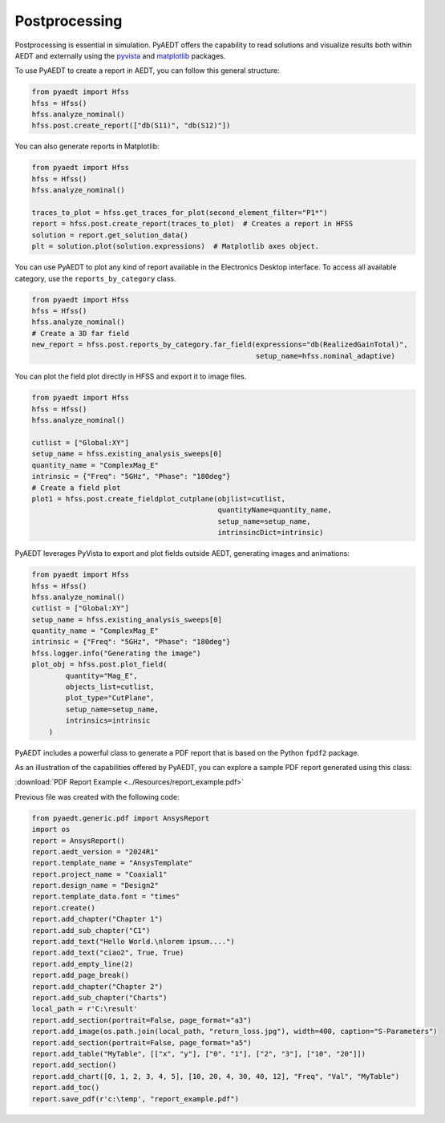 Postprocessing
==============

Postprocessing is essential in simulation. PyAEDT offers the capability to read solutions and visualize results
both within AEDT and externally using the `pyvista <https://www.pyvista.org/>`_
and `matplotlib <https://matplotlib.org/>`_ packages.

To use PyAEDT to create a report in AEDT, you can follow this general structure:

.. code:: python

    from pyaedt import Hfss
    hfss = Hfss()
    hfss.analyze_nominal()
    hfss.post.create_report(["db(S11)", "db(S12)"])


.. image:: ../Resources/sparams.jpg
  :width: 800
  :alt: AEDT report


You can also generate reports in Matplotlib:

.. code:: python

    from pyaedt import Hfss
    hfss = Hfss()
    hfss.analyze_nominal()

    traces_to_plot = hfss.get_traces_for_plot(second_element_filter="P1*")
    report = hfss.post.create_report(traces_to_plot)  # Creates a report in HFSS
    solution = report.get_solution_data()
    plt = solution.plot(solution.expressions)  # Matplotlib axes object.


.. image:: ../Resources/sparams_w_matplotlib.jpg
  :width: 800
  :alt: S-Parameters report created with Matplotlib


You can use PyAEDT to plot any kind of report available in the Electronics Desktop interface.
To access all available category, use the ``reports_by_category`` class.

.. code:: python

    from pyaedt import Hfss
    hfss = Hfss()
    hfss.analyze_nominal()
    # Create a 3D far field
    new_report = hfss.post.reports_by_category.far_field(expressions="db(RealizedGainTotal)",
                                                         setup_name=hfss.nominal_adaptive)


You can plot the field plot directly in HFSS and export it to image files.

.. code:: python

    from pyaedt import Hfss
    hfss = Hfss()
    hfss.analyze_nominal()

    cutlist = ["Global:XY"]
    setup_name = hfss.existing_analysis_sweeps[0]
    quantity_name = "ComplexMag_E"
    intrinsic = {"Freq": "5GHz", "Phase": "180deg"}
    # Create a field plot
    plot1 = hfss.post.create_fieldplot_cutplane(objlist=cutlist,
                                                quantityName=quantity_name,
                                                setup_name=setup_name,
                                                intrinsincDict=intrinsic)


.. image:: ../Resources/field_plot.png
  :width: 800
  :alt: Postprocessing features


PyAEDT leverages PyVista to export and plot fields outside AEDT, generating images and animations:

.. code:: python

    from pyaedt import Hfss
    hfss = Hfss()
    hfss.analyze_nominal()
    cutlist = ["Global:XY"]
    setup_name = hfss.existing_analysis_sweeps[0]
    quantity_name = "ComplexMag_E"
    intrinsic = {"Freq": "5GHz", "Phase": "180deg"}
    hfss.logger.info("Generating the image")
    plot_obj = hfss.post.plot_field(
            quantity="Mag_E",
            objects_list=cutlist,
            plot_type="CutPlane",
            setup_name=setup_name,
            intrinsics=intrinsic
        )


.. image:: ../Resources/pyvista_plot.jpg
  :width: 800
  :alt: Postprocessing features


PyAEDT includes a powerful class to generate a PDF report that is based on the Python ``fpdf2`` package.

As an illustration of the capabilities offered by PyAEDT,
you can explore a sample PDF report generated using this class:

:download:`PDF Report Example <../Resources/report_example.pdf>`

Previous file was created with the following code:

.. code:: python

    from pyaedt.generic.pdf import AnsysReport
    import os
    report = AnsysReport()
    report.aedt_version = "2024R1"
    report.template_name = "AnsysTemplate"
    report.project_name = "Coaxial1"
    report.design_name = "Design2"
    report.template_data.font = "times"
    report.create()
    report.add_chapter("Chapter 1")
    report.add_sub_chapter("C1")
    report.add_text("Hello World.\nlorem ipsum....")
    report.add_text("ciao2", True, True)
    report.add_empty_line(2)
    report.add_page_break()
    report.add_chapter("Chapter 2")
    report.add_sub_chapter("Charts")
    local_path = r'C:\result'
    report.add_section(portrait=False, page_format="a3")
    report.add_image(os.path.join(local_path, "return_loss.jpg"), width=400, caption="S-Parameters")
    report.add_section(portrait=False, page_format="a5")
    report.add_table("MyTable", [["x", "y"], ["0", "1"], ["2", "3"], ["10", "20"]])
    report.add_section()
    report.add_chart([0, 1, 2, 3, 4, 5], [10, 20, 4, 30, 40, 12], "Freq", "Val", "MyTable")
    report.add_toc()
    report.save_pdf(r'c:\temp', "report_example.pdf")


.. image:: ../Resources/pdf_report.jpg
  :width: 800
  :alt: Pdf report output example
